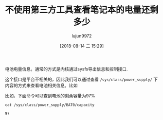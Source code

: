 #+TITLE: 不使用第三方工具查看笔记本的电量还剩多少
#+AUTHOR: lujun9972
#+TAGS: linux和它的小伙伴
#+DATE: [2018-08-14 二 15:29]
#+LANGUAGE:  zh-CN
#+OPTIONS:  H:6 num:nil toc:t \n:nil ::t |:t ^:nil -:nil f:t *:t <:nil

电池电量信息，通常的方式是内核通过sysfs导出信息和控制接口.

这个接口是平台不相关的，因此我们可以通过查看 =/sys/class/power_supply/= 下内容的方式来查看电池相关信息，比如

比如，下面命令可以查到电池的剩余容量为97%
#+BEGIN_SRC shell :results org
  cat /sys/class/power_supply/BAT0/capacity
#+END_SRC

#+BEGIN_SRC org
97
#+END_SRC
